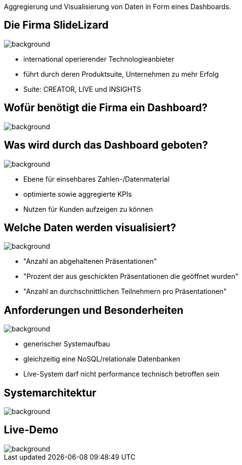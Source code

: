 [beeyond]
= SLideLizard Insights Portal
ifndef::imagesdir[:imagesdir: ../../images]
:notitle:
:title-slide-background-image: avg.jpg
:customcss: style.css

[.text-left]
Aggregierung und Visualisierung von Daten
in Form eines Dashboards.


[.lightbg, background-opacity="0.8"]
== Die Firma SlideLizard
image::meeting.jpg[background, size=cover]

* international operierender Technologieanbieter
* führt durch deren Produktsuite, Unternehmen zu mehr Erfolg
* Suite: CREATOR, LIVE und INSIGHTS

[.lightbg,background-opacity="0.9"]
== Wofür benötigt die Firma ein Dashboard?
image::questionmark.jpg[background, size=cover]

[.lightbg, background-opacity="0.8"]
== Was wird durch das Dashboard geboten?
image::meeting.jpg[background, size=cover]

* Ebene für einsehbares Zahlen-/Datenmaterial
* optimierte sowie aggregierte KPIs
* Nutzen für Kunden aufzeigen zu können

[.lightbg, background-opacity="0.8"]
== Welche Daten werden visualisiert?
image::helping.png[background, size=cover]

• "Anzahl an abgehaltenen Präsentationen"
• "Prozent der aus geschickten Präsentationen die geöffnet wurden"
• "Anzahl an durchschnittlichen Teilnehmern pro Präsentationen"

[.lightbg, background-opacity="0.8"]
== Anforderungen und Besonderheiten
image::gear.jpg[background, size=cover]

* generischer Systemaufbau
* gleichzeitig eine NoSQL/relationale Datenbanken
* Live-System darf nicht performance technisch betroffen sein

== Systemarchitektur
image::Systemarchitektur-SL.png[background, size=cover]

[.text-left]
== Live-Demo

image::avg.jpg[background, size=cover]
